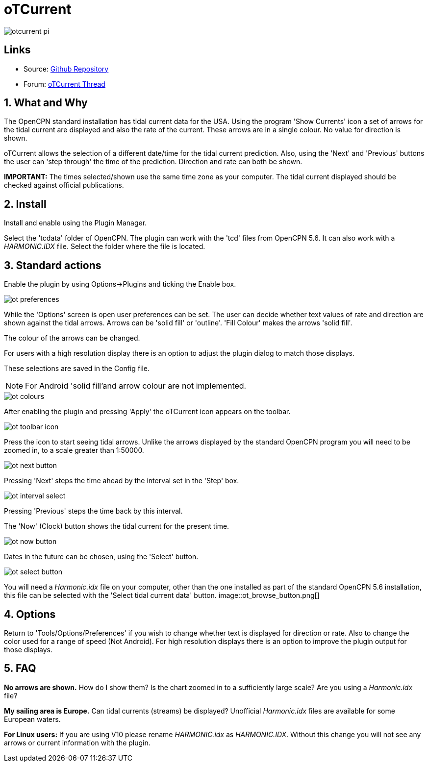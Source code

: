 = oTCurrent

image::otcurrent_pi.png[]

== Links

* Source: https://github.com/Rasbats/otcurrent_pi[Github Repository]
* Forum:
http://www.cruisersforum.com/forums/f134/otcurrent-plugin-129161.html[oTCurrent
Thread]

== 1. What and Why

The OpenCPN standard installation has tidal current data for the USA.
Using the program 'Show Currents' icon a set of arrows for the tidal
current are displayed and also the rate of the current. These arrows are
in a single colour. No value for direction is shown.

oTCurrent allows the selection of a different date/time for the tidal
current prediction. Also, using the 'Next' and 'Previous' buttons the
user can 'step through' the time of the prediction. Direction and rate
can both be shown.

*IMPORTANT:* The times selected/shown use the same time zone as your
computer. The tidal current displayed should be checked against official
publications.

== 2. Install

Install and enable using the Plugin Manager.

Select the 'tcdata' folder of OpenCPN. The plugin can work with the 'tcd' files from OpenCPN 5.6.
It can also work with a _HARMONIC.IDX_ file. Select the folder where the file is located.

== 3. Standard actions

Enable the plugin by using Options->Plugins and ticking the Enable box.

image::ot_preferences.png[]

While the 'Options' screen is open user preferences can be set. The user
can decide whether text values of rate and direction are shown against
the tidal arrows. Arrows can be 'solid fill' or 'outline'. 'Fill Colour'
makes the arrows 'solid fill'.

The colour of the arrows can be changed.

For users with a high resolution display there is an option to adjust
the plugin dialog to match those displays.

These selections are saved in the Config file.

NOTE: For Android 'solid fill'and arrow colour are not implemented.

image::ot_colours.png[]

After enabling the plugin and pressing 'Apply' the oTCurrent icon
appears on the toolbar.

image::ot_toolbar_icon.png[]

Press the icon to start seeing tidal arrows. Unlike the arrows displayed
by the standard OpenCPN program you will need to be zoomed in, to a
scale greater than 1:50000.

image::ot_next_button.png[]

Pressing 'Next' steps the time ahead by the interval set in the 'Step'
box.

image::ot_interval_select.png[]

Pressing 'Previous' steps the time back by this interval.

The 'Now' (Clock) button shows the tidal current for the present time.

image::ot_now_button.png[]

Dates in the future can be chosen, using the 'Select' button.

image::ot_select_button.png[]

You will need a _Harmonic.idx_ file on your computer, other than the one
installed as part of the standard OpenCPN 5.6 installation, this file can be
selected with the 'Select tidal current data' button. 
image::ot_browse_button.png[]

== 4. Options

Return to 'Tools/Options/Preferences' if you wish to change whether text
is displayed for direction or rate. Also to change the color used for a
range of speed (Not Android). For high resolution displays there is an option to
improve the plugin output for those displays.

== 5. FAQ

*No arrows are shown.* How do I show them?
Is the chart zoomed in to a sufficiently large scale? Are you using a
_Harmonic.idx_ file?

*My sailing area is Europe.* Can tidal currents (streams) be
displayed?
Unofficial _Harmonic.idx_ files are available for some European waters.

*For Linux users:* If you are using V10 please rename _HARMONIC.idx_ as
_HARMONIC.IDX_. Without this change you will not see any arrows or current
information with the plugin.
